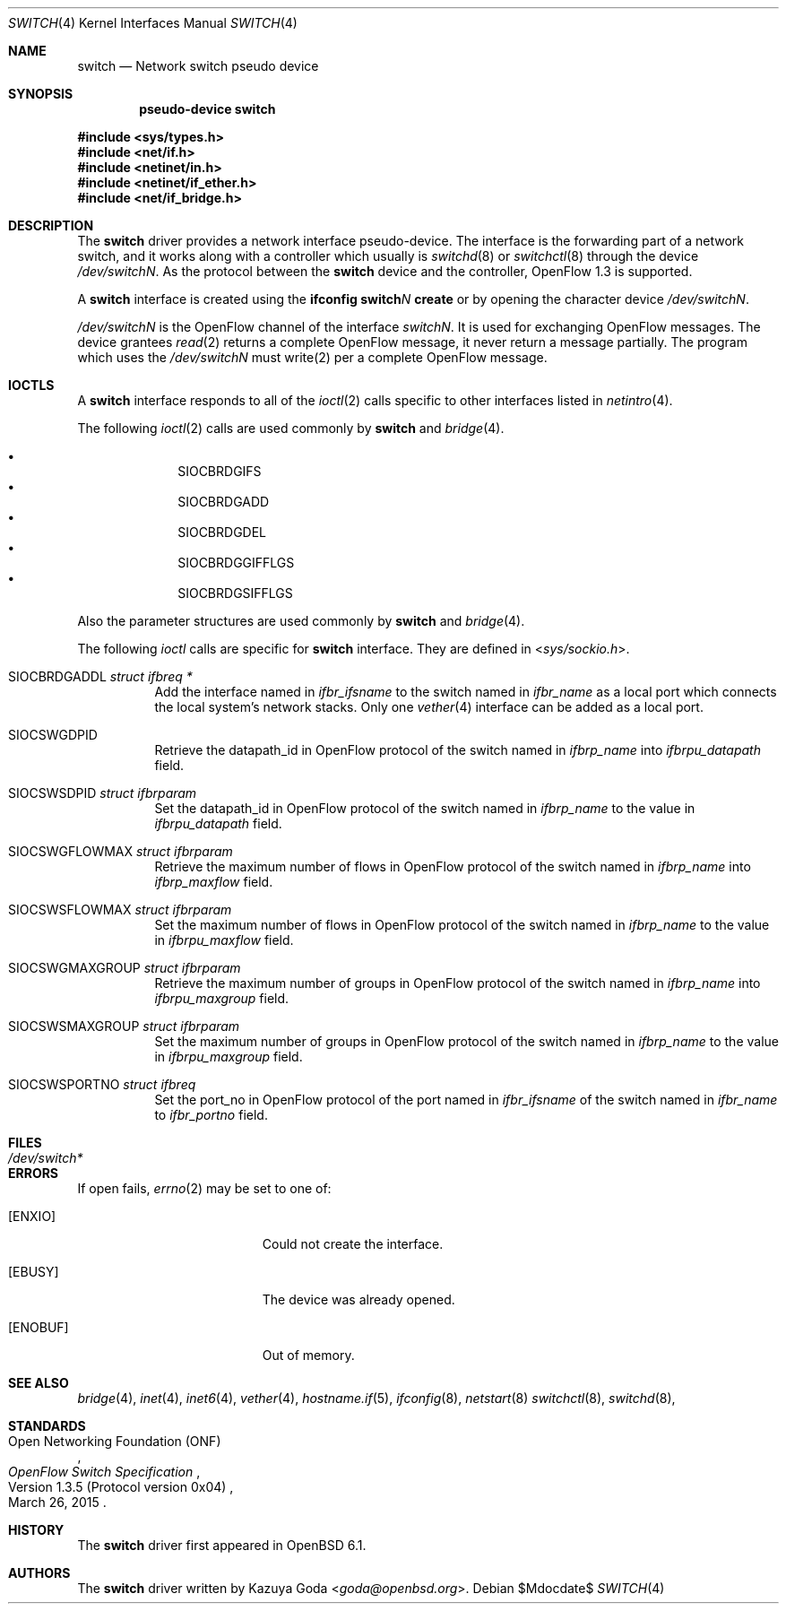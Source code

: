 .\"	$OpenBSD$
.\"
.\" Copyright (c) 2016 YASUOKA Masahiko <yasuoka@openbsd.org>
.\"
.\" Permission to use, copy, modify, and distribute this software for any
.\" purpose with or without fee is hereby granted, provided that the above
.\" copyright notice and this permission notice appear in all copies.
.\"
.\" THE SOFTWARE IS PROVIDED "AS IS" AND THE AUTHOR DISCLAIMS ALL WARRANTIES
.\" WITH REGARD TO THIS SOFTWARE INCLUDING ALL IMPLIED WARRANTIES OF
.\" MERCHANTABILITY AND FITNESS. IN NO EVENT SHALL THE AUTHOR BE LIABLE FOR
.\" ANY SPECIAL, DIRECT, INDIRECT, OR CONSEQUENTIAL DAMAGES OR ANY DAMAGES
.\" WHATSOEVER RESULTING FROM LOSS OF USE, DATA OR PROFITS, WHETHER IN AN
.\" ACTION OF CONTRACT, NEGLIGENCE OR OTHER TORTIOUS ACTION, ARISING OUT OF
.\" OR IN CONNECTION WITH THE USE OR PERFORMANCE OF THIS SOFTWARE.
.\"
.Dd $Mdocdate$
.Dt SWITCH 4
.Os
.Sh NAME
.Nm switch
.Nd Network switch pseudo device
.Sh SYNOPSIS
.Cd "pseudo-device switch"
.Pp
.In sys/types.h
.In net/if.h
.In netinet/in.h
.In netinet/if_ether.h
.In net/if_bridge.h
.Sh DESCRIPTION
The
.Nm
driver provides a network interface pseudo-device.
The interface is the forwarding part of a network switch,
and it works along with a controller which usually is 
.Xr switchd 8
or
.Xr switchctl 8 through the device
.Pa /dev/switchN .
As the protocol between the
.Nm
device
and the controller,
OpenFlow 1.3 is supported.
.Pp
A
.Nm
interface is created using the
.Ic ifconfig switch Ns Ar N Ic create
or by opening the character device
.Pa /dev/switchN .
.Pp
.Pa /dev/switchN
is the OpenFlow channel of the interface
.Pa switchN .
It is used for exchanging OpenFlow messages.
The device grantees
.Xr read 2
returns a complete OpenFlow message, it never return a message partially.
The program which uses the
.Pa /dev/switchN
must write(2) per a complete OpenFlow message.
.Sh IOCTLS
A
.Nm
interface responds to all of the
.Xr ioctl 2
calls specific to other interfaces listed in
.Xr netintro 4 .
.Pp
The following
.Xr ioctl 2 
calls are used commonly by
.Nm
and
.Xr bridge 4 .
.Pp
.Bl -bullet -offset indent -compact
.It
.Dv SIOCBRDGIFS
.It
.Dv SIOCBRDGADD
.It
.Dv SIOCBRDGDEL
.It
.Dv SIOCBRDGGIFFLGS
.It
.Dv SIOCBRDGSIFFLGS
.El
.Pp
Also the parameter structures are used commonly by
.Nm
and
.Xr bridge 4 .
.Pp
The following
.Xr ioctl
calls are
specific for
.Nm
interface.
They are defined in
.In sys/sockio.h .
.Bl -tag -width Ds
.It Dv SIOCBRDGADDL Fa "struct ifbreq *"
Add the interface named in
.Va ifbr_ifsname
to the switch named in
.Va ifbr_name
as a local port which connects the local system's network stacks.
Only one
.Xr vether 4
interface can be added as a local port.
.It Dv SIOCSWGDPID
Retrieve the datapath_id in OpenFlow protocol of the switch named in 
.Va ifbrp_name
into
.Va ifbrpu_datapath
field.
.It Dv SIOCSWSDPID Fa "struct ifbrparam"
Set the datapath_id in OpenFlow protocol of the switch named in 
.Va ifbrp_name
to the value in
.Va ifbrpu_datapath
field.
.It Dv SIOCSWGFLOWMAX Fa "struct ifbrparam"
Retrieve the maximum number of flows in OpenFlow protocol of the switch named in
.Va ifbrp_name
into
.Va ifbrp_maxflow
field.
.It Dv SIOCSWSFLOWMAX Fa "struct ifbrparam"
Set the maximum number of flows in OpenFlow protocol of the switch named in 
.Va ifbrp_name
to the value in
.Va ifbrpu_maxflow
field.
.It Dv SIOCSWGMAXGROUP Fa "struct ifbrparam"
Retrieve the maximum number of groups in OpenFlow protocol of the switch named
in 
.Va ifbrp_name
into
.Va ifbrpu_maxgroup
field.
.It Dv SIOCSWSMAXGROUP Fa "struct ifbrparam"
Set the maximum number of groups in OpenFlow protocol of the switch named in 
.Va ifbrp_name
to the value in
.Va ifbrpu_maxgroup
field.
.It Dv SIOCSWSPORTNO Fa "struct ifbreq"
Set the port_no in OpenFlow protocol of the port named in
.Va ifbr_ifsname
of the switch named in
.Va ifbr_name
to
.Va ifbr_portno
field.
.El
.Sh FILES
.Bl -tag -width /dev/switch* -compact
.It Pa /dev/switch*
.El
.Sh ERRORS
If open fails,
.Xr errno 2
may be set to one of:
.Bl -tag -width Er
.It Bq Er ENXIO
Could not create the interface.
.It Bq Er EBUSY
The device was already opened.
.It Bq Er ENOBUF
Out of memory.
.El
.Sh SEE ALSO
.Xr bridge 4 ,
.Xr inet 4 ,
.Xr inet6 4 ,
.Xr vether 4 ,
.Xr hostname.if 5 ,
.Xr ifconfig 8 ,
.Xr netstart 8
.Xr switchctl 8 ,
.Xr switchd 8 ,
.Sh STANDARDS
.Rs
.%A Open Networking Foundation (ONF)
.%D March 26, 2015
.%R Version 1.3.5 (Protocol version 0x04)
.%T OpenFlow Switch Specification
.Re
.Sh HISTORY
The
.Nm
driver first appeared in
.Ox 6.1 .
.Sh AUTHORS
The
.Nm
driver written by 
.An Kazuya Goda Aq Mt goda@openbsd.org .
